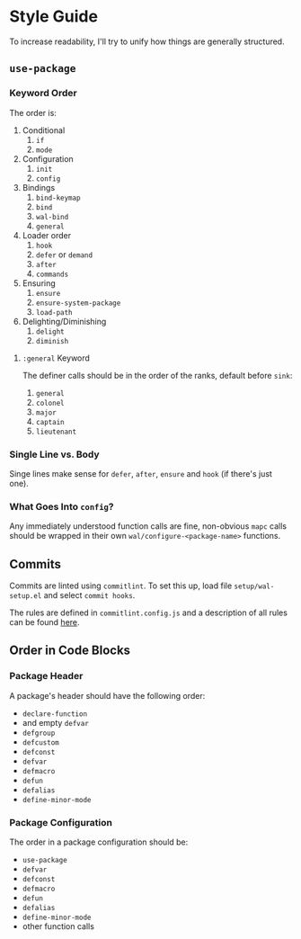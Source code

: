 * Style Guide

To increase readability, I'll try to unify how things are generally
structured.

** =use-package=

*** Keyword Order

The order is:

1. Conditional
   1. =if=
   2. =mode=
2. Configuration
   1. =init=
   2. =config=
3. Bindings
   1. =bind-keymap=
   2. =bind=
   3. =wal-bind=
   4. =general=
4. Loader order
   1. =hook=
   2. =defer= or =demand=
   3. =after=
   4. =commands=
5. Ensuring
   1. =ensure=
   2. =ensure-system-package=
   3. =load-path=
6. Delighting/Diminishing
   1. =delight=
   2. =diminish=

**** =:general= Keyword

The definer calls should be in the order of the ranks, default before
=sink=:

1. =general=
2. =colonel=
3. =major=
4. =captain=
5. =lieutenant=

*** Single Line vs. Body

Singe lines make sense for =defer=, =after=, =ensure= and =hook= (if there's just one).

*** What Goes Into =config=?

Any immediately understood function calls are fine, non-obvious =mapc=
calls should be wrapped in their own =wal/configure-<package-name>=
functions.

** Commits

Commits are linted using =commitlint=. To set this up, load file
=setup/wal-setup.el= and select =commit hooks=.

The rules are defined in =commitlint.config.js= and a description of all
rules can be found [[https://commitlint.js.org/#/reference-rules][here]].

** Order in Code Blocks

*** Package Header

A package's header should have the following order:

+ =declare-function=
+ and empty =defvar=
+ =defgroup=
+ =defcustom=
+ =defconst=
+ =defvar=
+ =defmacro=
+ =defun=
+ =defalias=
+ =define-minor-mode=

*** Package Configuration

The order in a package configuration should be:

+ =use-package=
+ =defvar=
+ =defconst=
+ =defmacro=
+ =defun=
+ =defalias=
+ =define-minor-mode=
+ other function calls
